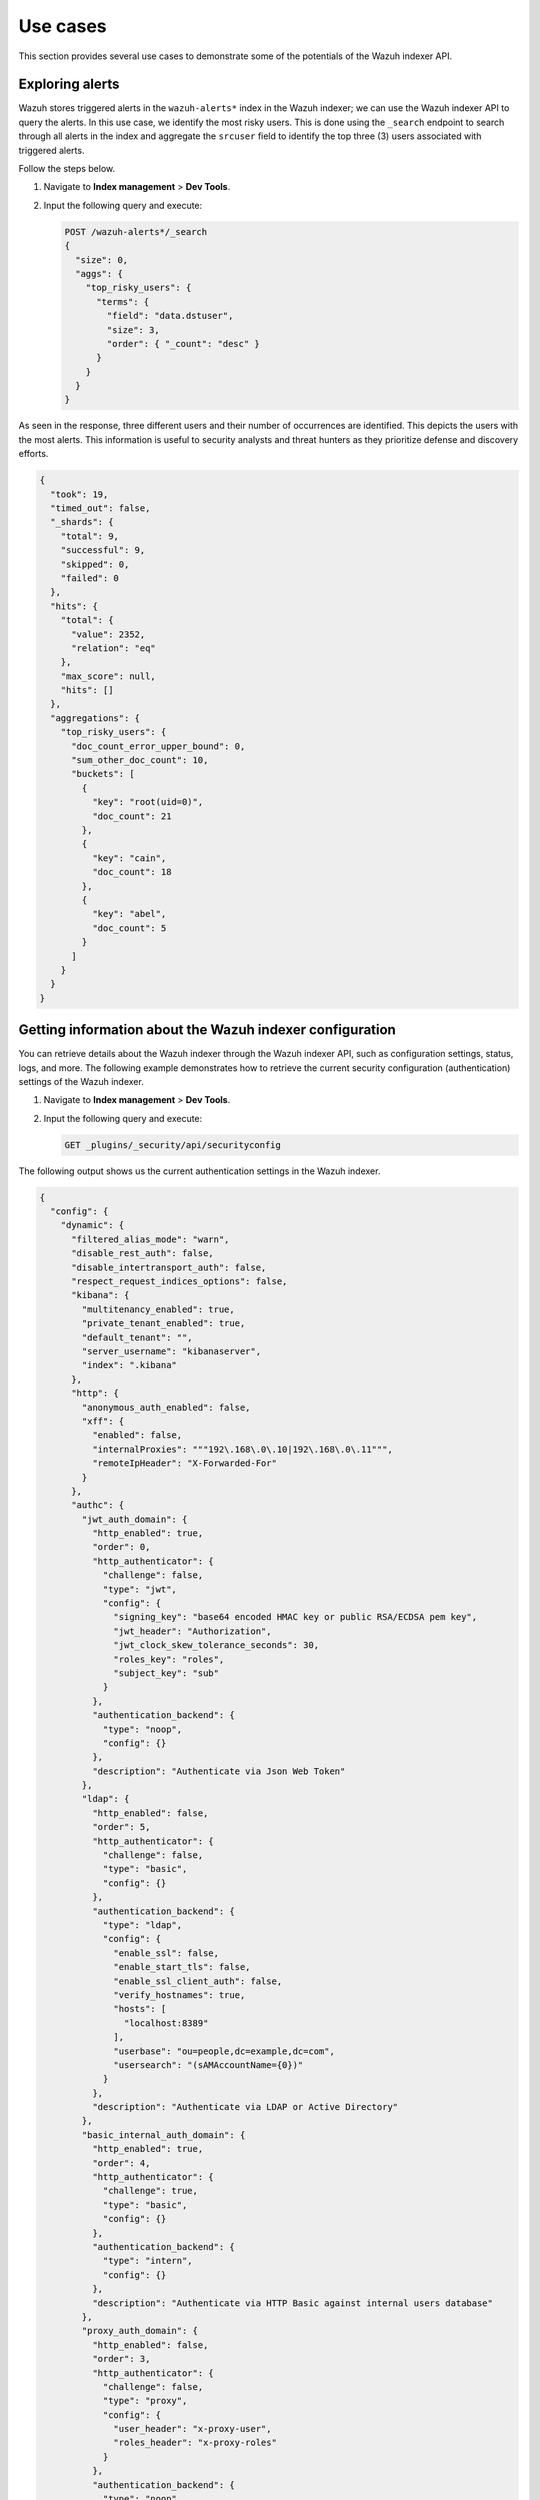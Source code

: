 .. Copyright (C) 2015, Wazuh, Inc.

.. meta::
   :description: This shows you suitable use cases to use the Wazuh indexer API.

Use cases
=========

This section provides several use cases to demonstrate some of the potentials of the Wazuh indexer API.

Exploring alerts
----------------

Wazuh stores triggered alerts in the ``wazuh-alerts*`` index in the Wazuh indexer; we can use the Wazuh indexer API to query the alerts. In this use case, we identify the most risky users. This is done using the ``_search`` endpoint to search through all alerts in the index and aggregate the ``srcuser`` field to identify the top three (3) users associated with triggered alerts.

Follow the steps below.

#. Navigate to **Index management** > **Dev Tools**.
#. Input the following query and execute:

   .. code-block:: none

      POST /wazuh-alerts*/_search
      {
        "size": 0,
        "aggs": {
          "top_risky_users": {
            "terms": {
              "field": "data.dstuser",
              "size": 3,
              "order": { "_count": "desc" }
            }
          }
        }
      }

As seen in the response, three different users and their number of occurrences are identified. This depicts the users with the most alerts. This information is useful to security analysts and threat hunters as they prioritize defense and discovery efforts.

.. code-block:: json
   :class: output

   {
     "took": 19,
     "timed_out": false,
     "_shards": {
       "total": 9,
       "successful": 9,
       "skipped": 0,
       "failed": 0
     },
     "hits": {
       "total": {
         "value": 2352,
         "relation": "eq"
       },
       "max_score": null,
       "hits": []
     },
     "aggregations": {
       "top_risky_users": {
         "doc_count_error_upper_bound": 0,
         "sum_other_doc_count": 10,
         "buckets": [
           {
             "key": "root(uid=0)",
             "doc_count": 21
           },
           {
             "key": "cain",
             "doc_count": 18
           },
           {
             "key": "abel",
             "doc_count": 5
           }
         ]
       }
     }
   }

Getting information about the Wazuh indexer configuration
---------------------------------------------------------

You can retrieve details about the Wazuh indexer through the Wazuh indexer API, such as configuration settings, status, logs, and more. The following example demonstrates how to retrieve the current security configuration (authentication) settings of the Wazuh indexer.

#. Navigate to **Index management** > **Dev Tools**.
#. Input the following query and execute:

   .. code-block:: none

      GET _plugins/_security/api/securityconfig

The following output shows us the current authentication settings in the Wazuh indexer.

.. code-block:: json
   :class: output

   {
     "config": {
       "dynamic": {
         "filtered_alias_mode": "warn",
         "disable_rest_auth": false,
         "disable_intertransport_auth": false,
         "respect_request_indices_options": false,
         "kibana": {
           "multitenancy_enabled": true,
           "private_tenant_enabled": true,
           "default_tenant": "",
           "server_username": "kibanaserver",
           "index": ".kibana"
         },
         "http": {
           "anonymous_auth_enabled": false,
           "xff": {
             "enabled": false,
             "internalProxies": """192\.168\.0\.10|192\.168\.0\.11""",
             "remoteIpHeader": "X-Forwarded-For"
           }
         },
         "authc": {
           "jwt_auth_domain": {
             "http_enabled": true,
             "order": 0,
             "http_authenticator": {
               "challenge": false,
               "type": "jwt",
               "config": {
                 "signing_key": "base64 encoded HMAC key or public RSA/ECDSA pem key",
                 "jwt_header": "Authorization",
                 "jwt_clock_skew_tolerance_seconds": 30,
                 "roles_key": "roles",
                 "subject_key": "sub"
               }
             },
             "authentication_backend": {
               "type": "noop",
               "config": {}
             },
             "description": "Authenticate via Json Web Token"
           },
           "ldap": {
             "http_enabled": false,
             "order": 5,
             "http_authenticator": {
               "challenge": false,
               "type": "basic",
               "config": {}
             },
             "authentication_backend": {
               "type": "ldap",
               "config": {
                 "enable_ssl": false,
                 "enable_start_tls": false,
                 "enable_ssl_client_auth": false,
                 "verify_hostnames": true,
                 "hosts": [
                   "localhost:8389"
                 ],
                 "userbase": "ou=people,dc=example,dc=com",
                 "usersearch": "(sAMAccountName={0})"
               }
             },
             "description": "Authenticate via LDAP or Active Directory"
           },
           "basic_internal_auth_domain": {
             "http_enabled": true,
             "order": 4,
             "http_authenticator": {
               "challenge": true,
               "type": "basic",
               "config": {}
             },
             "authentication_backend": {
               "type": "intern",
               "config": {}
             },
             "description": "Authenticate via HTTP Basic against internal users database"
           },
           "proxy_auth_domain": {
             "http_enabled": false,
             "order": 3,
             "http_authenticator": {
               "challenge": false,
               "type": "proxy",
               "config": {
                 "user_header": "x-proxy-user",
                 "roles_header": "x-proxy-roles"
               }
             },
             "authentication_backend": {
               "type": "noop",
               "config": {}
             },
             "description": "Authenticate via proxy"
           },
           "clientcert_auth_domain": {
             "http_enabled": false,
             "order": 2,
             "http_authenticator": {
               "challenge": false,
               "type": "clientcert",
               "config": {
                 "username_attribute": "cn"
               }
             },
             "authentication_backend": {
               "type": "noop",
               "config": {}
             },
             "description": "Authenticate via SSL client certificates"
           },
           "kerberos_auth_domain": {
             "http_enabled": false,
             "order": 6,
             "http_authenticator": {
               "challenge": true,
               "type": "kerberos",
               "config": {
                 "krb_debug": false,
                 "strip_realm_from_principal": true
               }
             },
             "authentication_backend": {
               "type": "noop",
               "config": {}
             }
           }
         },
         "authz": {
           "roles_from_another_ldap": {
             "http_enabled": false,
             "authorization_backend": {
               "type": "ldap",
               "config": {}
             },
             "description": "Authorize via another Active Directory"
           },
           "roles_from_myldap": {
             "http_enabled": false,
             "authorization_backend": {
               "type": "ldap",
               "config": {
                 "enable_ssl": false,
                 "enable_start_tls": false,
                 "enable_ssl_client_auth": false,
                 "verify_hostnames": true,
                 "hosts": [
                   "localhost:8389"
                 ],
                 "rolebase": "ou=groups,dc=example,dc=com",
                 "rolesearch": "(member={0})",
                 "userrolename": "disabled",
                 "rolename": "cn",
                 "resolve_nested_roles": true,
                 "userbase": "ou=people,dc=example,dc=com",
                 "usersearch": "(uid={0})"
               }
             },
             "description": "Authorize via LDAP or Active Directory"
           }
         },
         "auth_failure_listeners": {},
         "do_not_fail_on_forbidden": false,
         "multi_rolespan_enabled": true,
         "hosts_resolver_mode": "ip-only",
         "do_not_fail_on_forbidden_empty": false,
         "on_behalf_of": {
           "enabled": false
         }
       }
     }
   }

Run a report on cluster health and statistics
---------------------------------------------

Keeping track of the Wazuh indexer health and associated node statistics is important to identify and resolve performance issues promptly. This use case demonstrates how we can programmatically interact with the Wazuh indexer API to generate reports. 

#. Export your Wazuh indexer authentication credentials as environment variables:

   .. code-block:: console

      # export WAZUH_INDEXER_USER= "<WAZUH_INDEXER_USERNAME>"
      # export WAZUH_INDEXER_PASS = "<WAZUH_INDEXER_PASSWORD>"

   Replace ``<WAZUH_INDEXER_USERNAME>`` and ``<WAZUH_INDEXER_PASSWORD>`` with your Wazuh indexer username and password.

#. Create a file ``indexer_check_report.sh`` and input the following script to the file:

   .. code-block:: bash

      #!/bin/bash

      # Configuration
      BASE_URL="https://localhost:9200"  # Change IP/hostname if you are not running script locally
      DATE=$(date +%Y-%m-%d)
      OUTPUT_FILE="wazuh_indexer_report_${DATE}.html"
      USER="${WAZUH_INDEXER_USER}"
      PASS="${WAZUH_INDEXER_PASS}"

      api_request() {
        local endpoint=$1
        curl -s -k -u $USER:$PASS -H "Content-Type: application/json" "$BASE_URL$endpoint"
      }

      # Fetch cluster health
      fetch_cluster_health() {
        api_request "/_cluster/health"
      }

      # Fetch index statistics
      fetch_index_stats() {
        api_request "/_cat/indices?format=json"
      }

      # Fetch node statistics
      fetch_node_stats() {
        api_request "/_nodes/stats"
      }

      # Format JSON to indented HTML
      format_json_html() {
        local json=$1
        echo "$json" | jq '.' | sed 's/&/&amp;/g; s/</\&lt;/g; s/>/\&gt;/g' | awk '{print "<div>" $0 "</div>"}'
      }

      # Generate HTML report
      generate_html_report() {
        local cluster_health=$1
        local index_stats=$2
        local node_stats=$3

        cat <<EOF > \$OUTPUT_FILE

      <!DOCTYPE html>
      <html lang="en">
      <head>
        <meta charset="UTF-8">
        <meta name="viewport" content="width=device-width, initial-scale=1.0">
        <title>Wazuh Indexer Report</title>
        <style>
          body { font-family: Arial, sans-serif; }
          h1 { text-align: center; }
          table { width: 100%; border-collapse: collapse; margin: 20px 0; }
          th, td { border: 1px solid #ddd; padding: 8px; text-align: left; }
          th { background-color: #f4f4f4; }
          .json-block { font-family: monospace; background-color: #f9f9f9; padding: 10px; border: 1px solid #ddd; overflow-x: auto; }
          .json-block div { white-space: pre; }
        </style>

      </head>
      <body>
        <h1>Wazuh Indexer Report</h1>
        <h2>Cluster Health</h2>
        <div class="json-block">
          \$(format_json_html "\$cluster_health")
        </div>
        <h2>Index Statistics</h2>
        <table>
          <tr>
            <th>Index</th>
            <th>Status</th>
            <th>Docs Count</th>
            <th>Store Size</th>
          </tr>
      EOF

        # Parse and append index stats
        echo "\$index_stats" | jq -r '.[] | "<tr><td>\(.index)</td><td>\(.status)</td><td>\(.docs_count)</td><td>\(.store.size)</td></tr>"' >> \$OUTPUT_FILE

        cat <<EOF >> \$OUTPUT_FILE
        </table>
        <h2>Node Statistics</h2>
        <div class="json-block">
          \$(format_json_html "\$node_stats")
        </div>
      </body>
      </html>
      EOF
      }

      # Main execution
      echo "Fetching cluster health..."
      cluster_health=\$(fetch_cluster_health)
      echo "Fetching index statistics..."
      index_stats=\$(fetch_index_stats)
      echo "Fetching node statistics..."
      node_stats=\$(fetch_node_stats)

      echo "Generating HTML report..."
      generate_html_report "\$cluster_health" "\$index_stats" "\$node_stats"
      echo "Report generated at \$OUTPUT_FILE"

#. Execute the ``indexer_check_report.sh`` script:

   .. code-block:: console

      # ./indexer_check_report.sh

Upon successful execution of the script, a report is created where we can see the cluster health and state of the indexes. The below image shows an example of the report. 

.. thumbnail:: /images/manual/indexer-api/wazuh-indexer-report.png
   :title: Wazuh Indexer Report
   :alt: An image showing the Wazuh Indexer Report.
   :align: center
   :width: 100%
   
Query vulnerability data
------------------------

Wazuh indexer API also facilitates the querying of vulnerability detection data. Vulnerability data is stored in the ``wazuh-states-vulnerabilities*`` index. We can query the index for any vulnerability data. In the example below, we search for a particular CVE ``CVE-2020-14393`` to identify if any monitored endpoint is affected:

.. code-block:: console

   GET /wazuh-states-vulnerabilities*/_search
   {
     "query": {
       "term": {
         "vulnerability.id": "CVE-2020-14393"
       }
     }
   }

The query result below shows the value of ``hits.total.value`` key indicates that **1** monitored endpoint is affected by the CVE:


.. code-block:: json
   :class: output

   {
     "took": 36,
     "timed_out": false,
     "_shards": {
       "total": 1,
       "successful": 1,
       "skipped": 0,
       "failed": 0
     },
     "hits": {
       "total": {
         "value": 1,
         "relation": "eq"
       },
       "max_score": 8.063168,
       "hits": [
         {
           "_index": "wazuh-states-vulnerabilities-wazuh-virtualbox",
           "_id": "001_0004793434acd501b092a6921d3a92a63d8a1d69_CVE-2020-14393",
           "_score": 8.063168,
           "_source": {
             "agent": {
               "id": "001",
               "name": "centosagent",
               "type": "wazuh",
               "version": "v4.9.1"
             },
             "host": {
               "os": {
                 "full": "CentOS Linux 7.9.2009",
                 "kernel": "3.10.0-1160.119.1.el7.x86_64",
                 "name": "CentOS Linux",
                 "platform": "centos",
                 "type": "centos",
                 "version": "7.9.2009"
               }
             },
             "package": {
               "architecture": "x86_64",
               "description": "A database access API for perl",
               "installed": "2022-12-01T19:56:04.000Z",
               "name": "perl-DBI",
               "size": 2008211,
               "type": "rpm",
               "version": "1.627-4.el7"
             },
             "vulnerability": {
               "category": "Packages",
               "classification": "CVSS",
               "description": "A buffer overflow was found in perl-DBI < 1.643 in DBI.xs. A local attacker who is able to supply a string longer than 300 characters could cause an out-of-bounds write, affecting the availability of the service or integrity of data.",
               "detected_at": "2024-12-11T00:14:31.360Z",
               "enumeration": "CVE",
               "id": "CVE-2020-14393",
               "published_at": "2020-09-16T14:15:12Z",
               "reference": "http://lists.opensuse.org/opensuse-security-announce/2020-09/msg00074.html, https://bugzilla.redhat.com/show_bug.cgi?id=1877409, https://lists.debian.org/debian-lts-announce/2020/09/msg00026.html, https://metacpan.org/pod/distribution/DBI/Changes#Changes-in-DBI-1.643, http://lists.opensuse.org/opensuse-security-announce/2020-09/msg00067.html, https://lists.fedoraproject.org/archives/list/package-announce%40lists.fedoraproject.org/message/JXLKODJ7B57GITDEZZXNSHPK4VBYXYHR/",
               "scanner": {
                 "vendor": "Wazuh"
               },
               "score": {
                 "base": 3.6,
                 "version": "2.0"
               },
               "severity": "Low"
             },
             "wazuh": {
               "cluster": {
                 "name": "wazuh-VirtualBox"
               },
               "schema": {
                 "version": "1.0.0"
               }
             }
           }
         }
       ]
     }
   }

Threat hunting
--------------

The Wazuh indexer API is helpful during threat hunting exercises where you have to query external systems. This use case demonstrates how we can extract source IPs from alerts and run them against AbuseIPDB; we generate a report showing if the source IP is contained in AbuseIPDB’s bad reputation IP listing. Follow the steps below.

#. `Sign up <https://www.abuseipdb.com/register?plan=free>`_ for a free AbuseIPDB account and obtain an `AbuseIPDB API <https://www.abuseipdb.com/account/api>`_ key.

#. Export your Wazuh indexer authentication credentials and the AbuseIPDB API key as environment variables:

   .. code-block:: console

      # export WAZUH_INDEXER_USER= "<WAZUH_INDEXER_USERNAME>"
      # export WAZUH_INDEXER_PASS= "<WAZUH_INDEXER_PASSWORD>"
      # export ABUSEIPDB_KEY="<ABUSEIPDB_KEY>"

   Replace ``<WAZUH_INDEXER_USERNAME>`` and ``<WAZUH_INDEXER_PASSWORD>`` with your Wazuh indexer username and password. Replace ``ABUSEIPDB_KEY`` with your AbuseIPDB API key collected in step 1.

#. Create a file ``ip_reputation_check.sh`` and input the following script to the file:

   .. code-block:: bash

      #!/bin/bash

      # Configuration
      WAZUH_INDEXER_BASE_URL="https://localhost:9200"  # Add Wazuh indexer IP/Hostname if the script is not executed locally.
      INDEX_NAME="wazuh-alerts*"
      ABUSEIPDB_API_URL="https://api.abuseipdb.com/api/v2/check"
      ABUSEIPDB_API_KEY="${ABUSEIPDB_KEY}"
      USER="${WAZUH_INDEXER_USER}"
      PASS="${WAZUH_INDEXER_PASS}"
      DATE=$(date +%Y-%m-%d)
      OUTPUT_FILE="ip_report_${DATE}.html"

      # Fetch unique source IP addresses from Wazuh Indexer
      fetch_source_ips() {
        curl -s -k -u $USER:$PASS -H "Content-Type: application/json" \
          -X POST "$WAZUH_INDEXER_BASE_URL/$INDEX_NAME/_search" -d '{
            "size": 0,
            "aggs": {
              "unique_ips": {
                "terms": {
                  "field": "data.srcip",
                  "size": 100
                }
              }
            }
          }' | jq -r '.aggregations.unique_ips.buckets[].key'
      }

      # Check an IP address against AbuseIPDB
      check_ip_abuseipdb() {
        local ip=$1
        curl -s -G "$ABUSEIPDB_API_URL" \
          --data-urlencode "ipAddress=$ip" \
          -H "Key: $ABUSEIPDB_API_KEY" \
          -H "Accept: application/json"
      }

      # Generate HTML report
      generate_html_report() {
        local ips=("$@")

        echo "<!DOCTYPE html>" > $OUTPUT_FILE
        echo "<html><head><title>AbuseIPDB Report</title></head><body>" >> $OUTPUT_FILE
        echo "<h1>AbuseIPDB Report for Source IPs</h1>" >> $OUTPUT_FILE
        echo "<table border='1'><tr><th>IP Address</th><th>Abuse Confidence Score</th><th>Last Reported</th><th>Reports</th></tr>" >> $OUTPUT_FILE

        for ip in "${ips[@]}"; do
          response=$(check_ip_abuseipdb "$ip")
          confidence_score=$(echo "$response" | jq -r '.data.abuseConfidenceScore // "N/A"')
          last_reported=$(echo "$response" | jq -r '.data.lastReportedAt // "N/A"')
          total_reports=$(echo "$response" | jq -r '.data.totalReports // "N/A"')

          echo "<tr><td>$ip</td><td>$confidence_score</td><td>$last_reported</td><td>$total_reports</td></tr>" >> $OUTPUT_FILE
        done

        echo "</table></body></html>" >> $OUTPUT_FILE
      }

      # Main Script Execution
      echo "Fetching source IPs from Wazuh Indexer..."
      source_ips=($(fetch_source_ips))

      if [ ${#source_ips[@]} -eq 0 ]; then
        echo "No source IPs found."
        exit 1
      fi

      echo "Found ${#source_ips[@]} unique source IPs. Checking them against AbuseIPDB..."
      generate_html_report "${source_ips[@]}"

      echo "Report generated: $OUTPUT_FILE"

#. Execute the ``ip_reputation_check.sh`` script:

   .. code-block:: console

      # ./ip_threat_hunt.sh

Upon successful execution of the script, a report is created as seen in the image below.

.. thumbnail:: /images/manual/indexer-api/abuseipdb-report-source-ips.png
   :title: AbuseIPDB Report for Source IPs
   :alt: AbuseIPDB Report for Source IPs
   :align: center
   :width: 100%